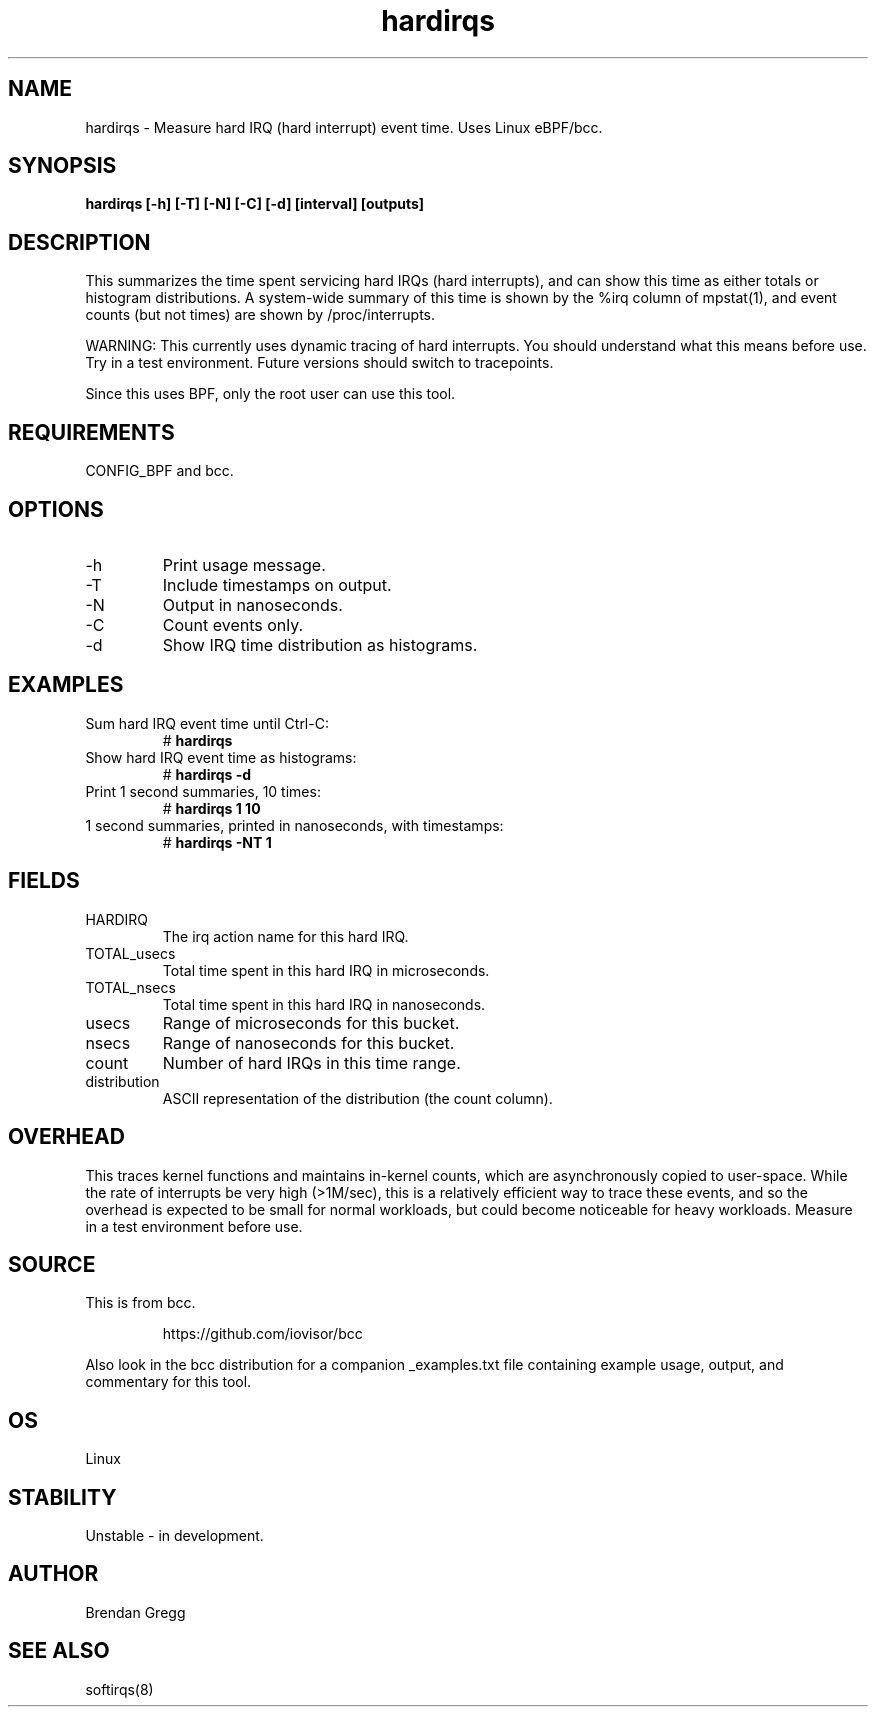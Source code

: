 .TH hardirqs 8  "2015-10-20" "USER COMMANDS"
.SH NAME
hardirqs \- Measure hard IRQ (hard interrupt) event time. Uses Linux eBPF/bcc.
.SH SYNOPSIS
.B hardirqs [\-h] [\-T] [\-N] [\-C] [\-d] [interval] [outputs]
.SH DESCRIPTION
This summarizes the time spent servicing hard IRQs (hard interrupts), and can
show this time as either totals or histogram distributions. A system-wide
summary of this time is shown by the %irq column of mpstat(1), and event
counts (but not times) are shown by /proc/interrupts.

WARNING: This currently uses dynamic tracing of hard interrupts. You should
understand what this means before use. Try in a test environment. Future
versions should switch to tracepoints.

Since this uses BPF, only the root user can use this tool.
.SH REQUIREMENTS
CONFIG_BPF and bcc.
.SH OPTIONS
.TP
\-h
Print usage message.
.TP
\-T
Include timestamps on output.
.TP
\-N
Output in nanoseconds.
.TP
\-C
Count events only.
.TP
\-d
Show IRQ time distribution as histograms.
.SH EXAMPLES
.TP
Sum hard IRQ event time until Ctrl-C:
#
.B hardirqs
.TP
Show hard IRQ event time as histograms:
#
.B hardirqs \-d
.TP
Print 1 second summaries, 10 times:
#
.B hardirqs 1 10
.TP
1 second summaries, printed in nanoseconds, with timestamps:
#
.B hardirqs \-NT 1
.SH FIELDS
.TP
HARDIRQ
The irq action name for this hard IRQ.
.TP
TOTAL_usecs
Total time spent in this hard IRQ in microseconds.
.TP
TOTAL_nsecs
Total time spent in this hard IRQ in nanoseconds.
.TP
usecs
Range of microseconds for this bucket.
.TP
nsecs
Range of nanoseconds for this bucket.
.TP
count
Number of hard IRQs in this time range.
.TP
distribution
ASCII representation of the distribution (the count column).
.SH OVERHEAD
This traces kernel functions and maintains in-kernel counts, which
are asynchronously copied to user-space. While the rate of interrupts
be very high (>1M/sec), this is a relatively efficient way to trace these
events, and so the overhead is expected to be small for normal workloads, but
could become noticeable for heavy workloads. Measure in a test environment
before use.
.SH SOURCE
This is from bcc.
.IP
https://github.com/iovisor/bcc
.PP
Also look in the bcc distribution for a companion _examples.txt file containing
example usage, output, and commentary for this tool.
.SH OS
Linux
.SH STABILITY
Unstable - in development.
.SH AUTHOR
Brendan Gregg
.SH SEE ALSO
softirqs(8)
